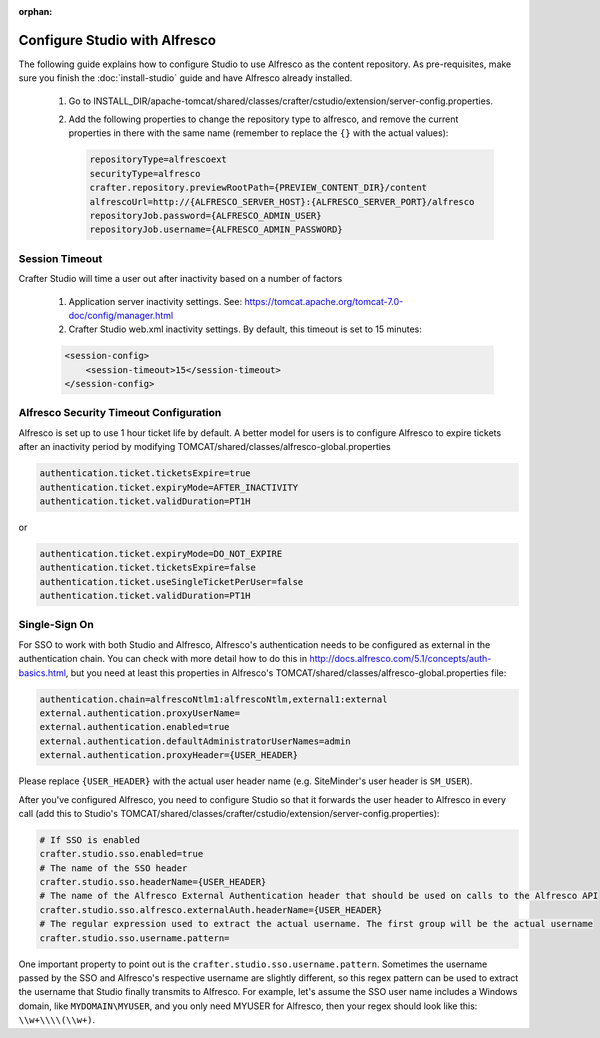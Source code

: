:orphan:

.. not valid for 3.0 anymore

==============================
Configure Studio with Alfresco
==============================

The following guide explains how to configure Studio to use Alfresco as the content repository. As pre-requisites,
make sure you finish the :doc:`install-studio` guide and have Alfresco already installed.

    #.  Go to INSTALL_DIR/apache-tomcat/shared/classes/crafter/cstudio/extension/server-config.properties.
    #.	Add the following properties to change the repository type to alfresco, and remove the current properties in
        there with the same name (remember to replace the ``{}`` with the actual values):

        .. code-block:: properties

            repositoryType=alfrescoext
            securityType=alfresco
            crafter.repository.previewRootPath={PREVIEW_CONTENT_DIR}/content
            alfrescoUrl=http://{ALFRESCO_SERVER_HOST}:{ALFRESCO_SERVER_PORT}/alfresco
            repositoryJob.password={ALFRESCO_ADMIN_USER}
            repositoryJob.username={ALFRESCO_ADMIN_PASSWORD}

---------------
Session Timeout
---------------

Crafter Studio will time a user out after inactivity based on a number of factors

	#.  Application server inactivity settings. See: https://tomcat.apache.org/tomcat-7.0-doc/config/manager.html
	#.  Crafter Studio web.xml inactivity settings. By default, this timeout is set to 15 minutes:

        .. code-block:: xml

            <session-config>
                <session-timeout>15</session-timeout>
            </session-config>

---------------------------------------
Alfresco Security Timeout Configuration
---------------------------------------

Alfresco is set up to use 1 hour ticket life by default.  A better model for users is to configure Alfresco to expire
tickets after an inactivity period by modifying TOMCAT/shared/classes/alfresco-global.properties

.. code-block:: java

	authentication.ticket.ticketsExpire=true
	authentication.ticket.expiryMode=AFTER_INACTIVITY
	authentication.ticket.validDuration=PT1H

or

.. code-block:: java

	authentication.ticket.expiryMode=DO_NOT_EXPIRE
	authentication.ticket.ticketsExpire=false
	authentication.ticket.useSingleTicketPerUser=false
	authentication.ticket.validDuration=PT1H

--------------
Single-Sign On
--------------

For SSO to work with both Studio and Alfresco, Alfresco's authentication needs to be configured as external in
the authentication chain. You can check with more detail how to do this in
http://docs.alfresco.com/5.1/concepts/auth-basics.html, but you need at least this properties in
Alfresco's TOMCAT/shared/classes/alfresco-global.properties file:

.. code-block:: properties

    authentication.chain=alfrescoNtlm1:alfrescoNtlm,external1:external
    external.authentication.proxyUserName=
    external.authentication.enabled=true
    external.authentication.defaultAdministratorUserNames=admin
    external.authentication.proxyHeader={USER_HEADER}

Please replace ``{USER_HEADER}`` with the actual user header name (e.g. SiteMinder's user header is ``SM_USER``).

After you've configured Alfresco, you need to configure Studio so that it forwards the user header to Alfresco
in every call (add this to Studio's TOMCAT/shared/classes/crafter/cstudio/extension/server-config.properties):

.. code-block:: properties

    # If SSO is enabled
    crafter.studio.sso.enabled=true
    # The name of the SSO header
    crafter.studio.sso.headerName={USER_HEADER}
    # The name of the Alfresco External Authentication header that should be used on calls to the Alfresco API
    crafter.studio.sso.alfresco.externalAuth.headerName={USER_HEADER}
    # The regular expression used to extract the actual username. The first group will be the actual username
    crafter.studio.sso.username.pattern=

One important property to point out is the ``crafter.studio.sso.username.pattern``. Sometimes the username passed
by the SSO and Alfresco's respective username are slightly different, so this regex pattern can be used to extract
the username that Studio finally transmits to Alfresco. For example, let's assume the SSO user name includes a
Windows domain, like ``MYDOMAIN\MYUSER``, and you only need MYUSER for Alfresco, then your regex should look
like this: ``\\w+\\\\(\\w+)``.
